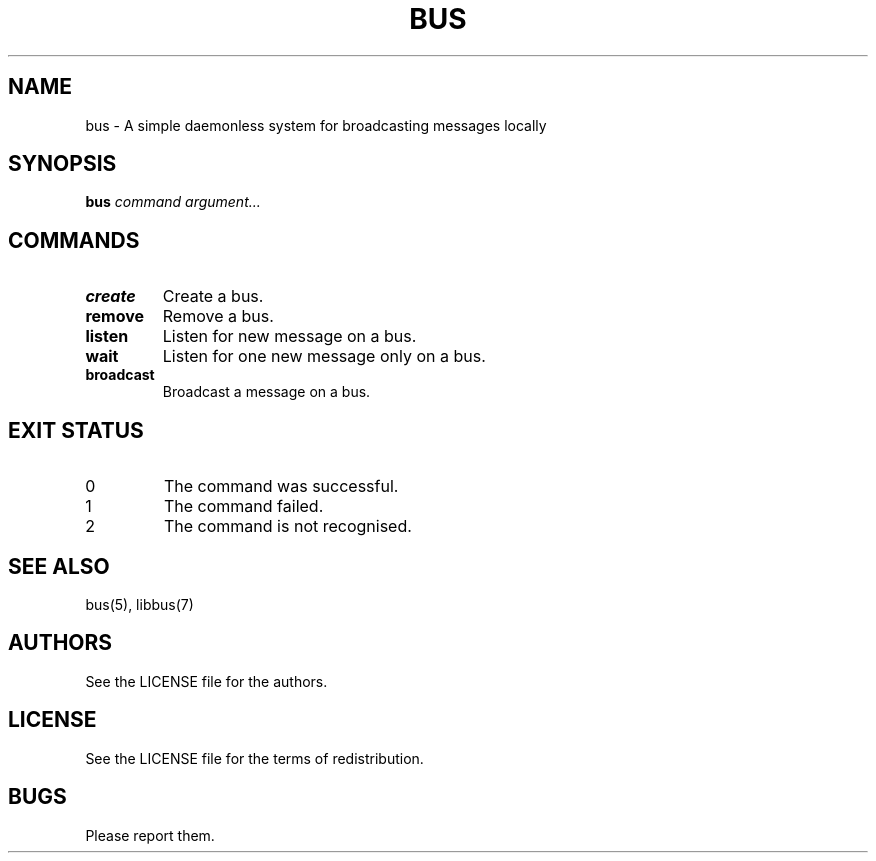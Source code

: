.TH BUS 1 BUS-%VERSION%
.SH NAME
bus - A simple daemonless system for broadcasting messages locally
.SH SYNOPSIS
.B bus
.IR command
.IR argument...
.SH COMMANDS
.TP
.B create
Create a bus.
.TP
.B remove
Remove a bus.
.TP
.B listen
Listen for new message on a bus.
.TP
.B wait
Listen for one new message only on a bus.
.TP
.B broadcast
Broadcast a message on a bus.
.SH EXIT STATUS
.TP
0
The command was successful.
.TP
1
The command failed.
.TP
2
The command is not recognised.
.SH SEE ALSO
bus(5), libbus(7)
.SH AUTHORS
See the LICENSE file for the authors.
.SH LICENSE
See the LICENSE file for the terms of redistribution.
.SH BUGS
Please report them.

